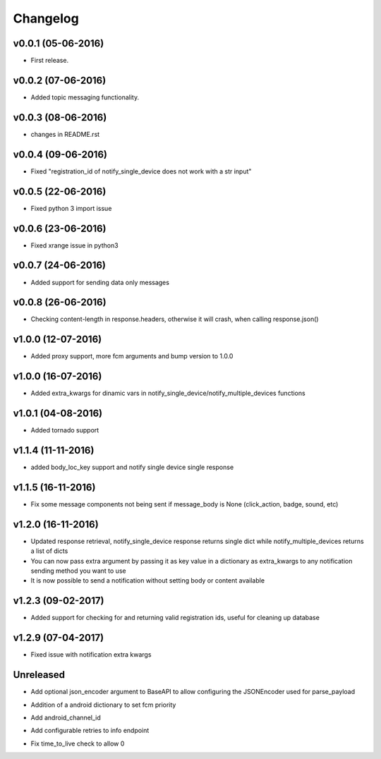 .. _changelog:

Changelog
=========

v0.0.1 (05-06-2016)
-------------------

- First release.

.. _Emmanuel Adegbite: https://github.com/olucurious


v0.0.2 (07-06-2016)
-------------------

- Added topic messaging functionality.

.. _Emmanuel Adegbite: https://github.com/olucurious


v0.0.3 (08-06-2016)
-------------------

- changes in README.rst

.. _Emmanuel Adegbite: https://github.com/olucurious

v0.0.4 (09-06-2016)
-------------------

- Fixed "registration_id of notify_single_device does not work with a str input"

.. _Emmanuel Adegbite: https://github.com/olucurious

v0.0.5 (22-06-2016)
-------------------

- Fixed python 3 import issue

.. _MrLucasCardoso: https://github.com/MrLucasCardoso

v0.0.6 (23-06-2016)
-------------------

- Fixed xrange issue in python3

.. _Emmanuel Adegbite: https://github.com/olucurious

v0.0.7 (24-06-2016)
-------------------

- Added support for sending data only messages

.. _Emmanuel Adegbite: https://github.com/olucurious

v0.0.8 (26-06-2016)
-------------------

- Checking content-length in response.headers, otherwise it will crash, when calling response.json()

.. _Rishabh : https://gihub.com/elpoisterio

v1.0.0 (12-07-2016)
-------------------

- Added proxy support, more fcm arguments and bump version to 1.0.0

.. _Emmanuel Adegbite: https://github.com/olucurious

v1.0.0 (16-07-2016)
-------------------

- Added extra_kwargs for dinamic vars in notify_single_device/notify_multiple_devices functions

.. _Sergey Afonin: https://github.com/safonin

v1.0.1 (04-08-2016)
-------------------

- Added tornado support

.. _Dmitry Nazarov: https://github.com/mkn8rd

v1.1.4 (11-11-2016)
-------------------

- added body_loc_key support and notify single device single response

.. _Emmanuel Adegbite: https://github.com/olucurious

v1.1.5 (16-11-2016)
-------------------

- Fix some message components not being sent if message_body is None (click_action, badge, sound, etc)

.. _João Ricardo Lourenço: https://github.com/Jorl17

v1.2.0 (16-11-2016)
-------------------

- Updated response retrieval, notify_single_device response returns single dict while notify_multiple_devices returns a list of dicts
- You can now pass extra argument by passing it as key value in a dictionary as extra_kwargs to any notification sending method you want to use
- It is now possible to send a notification without setting body or content available

.. _Emmanuel Adegbite: https://github.com/olucurious

v1.2.3 (09-02-2017)
-------------------

- Added support for checking for and returning valid registration ids, useful for cleaning up database

.. _baali: https://github.com/baali


v1.2.9 (07-04-2017)
-------------------

- Fixed issue with notification extra kwargs

.. _Emmanuel Adegbite: https://github.com/olucurious

Unreleased
-------------------

- Add optional json_encoder argument to BaseAPI to allow configuring the JSONEncoder used for parse_payload

.. _Carlos Arrastia: https://github.com/carrasti

- Addition of a android dictionary to set fcm priority

.. _Pratik Sayare: https://github.com/gizmopratik

- Add android_channel_id

.. _Lucas Hild: https://github.com/Lanseuo

- Add configurable retries to info endpoint

.. _Christy O'Reilly: https://github.com/c-oreills

- Fix time_to_live check to allow 0

.. _Stephen Kwong: https://github.com/skwong2
